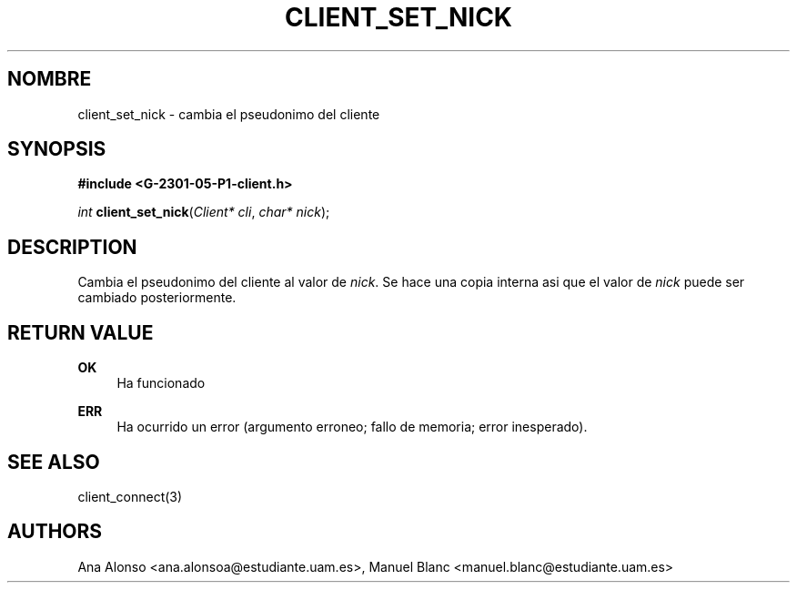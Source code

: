 '\" t
.\"     Title: client_set_nick
.\"    Author: [FIXME: author] [see http://docbook.sf.net/el/author]
.\" Generator: DocBook XSL Stylesheets v1.78.1 <http://docbook.sf.net/>
.\"      Date: 03/03/2015
.\"    Manual: \ \&
.\"    Source: \ \&
.\"  Language: Spanish
.\"
.TH "CLIENT_SET_NICK" "3" "03/03/2015" "\ \&" "\ \&"
.\" -----------------------------------------------------------------
.\" * Define some portability stuff
.\" -----------------------------------------------------------------
.\" ~~~~~~~~~~~~~~~~~~~~~~~~~~~~~~~~~~~~~~~~~~~~~~~~~~~~~~~~~~~~~~~~~
.\" http://bugs.debian.org/507673
.\" http://lists.gnu.org/archive/html/groff/2009-02/msg00013.html
.\" ~~~~~~~~~~~~~~~~~~~~~~~~~~~~~~~~~~~~~~~~~~~~~~~~~~~~~~~~~~~~~~~~~
.ie \n(.g .ds Aq \(aq
.el       .ds Aq '
.\" -----------------------------------------------------------------
.\" * set default formatting
.\" -----------------------------------------------------------------
.\" disable hyphenation
.nh
.\" disable justification (adjust text to left margin only)
.ad l
.\" -----------------------------------------------------------------
.\" * MAIN CONTENT STARTS HERE *
.\" -----------------------------------------------------------------
.SH "NOMBRE"
client_set_nick \- cambia el pseudonimo del cliente
.SH "SYNOPSIS"
.sp
\fB#include <G\-2301\-05\-P1\-client\&.h>\fR
.sp
\fIint\fR \fBclient_set_nick\fR(\fIClient* cli\fR, \fIchar* nick\fR);
.SH "DESCRIPTION"
.sp
Cambia el pseudonimo del cliente al valor de \fInick\fR\&. Se hace una copia interna asi que el valor de \fInick\fR puede ser cambiado posteriormente\&.
.SH "RETURN VALUE"
.PP
\fBOK\fR
.RS 4
Ha funcionado
.RE
.PP
\fBERR\fR
.RS 4
Ha ocurrido un error (argumento erroneo; fallo de memoria; error inesperado)\&.
.RE
.SH "SEE ALSO"
.sp
client_connect(3)
.SH "AUTHORS"
.sp
Ana Alonso <ana\&.alonsoa@estudiante\&.uam\&.es>, Manuel Blanc <manuel\&.blanc@estudiante\&.uam\&.es>
